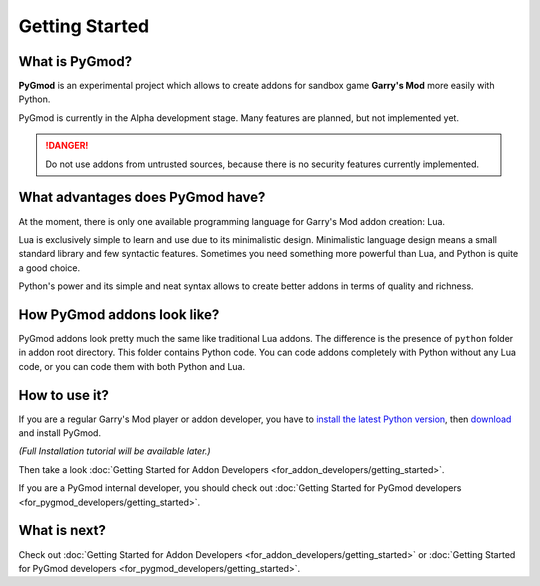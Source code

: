 Getting Started
===============

What is PyGmod?
---------------

**PyGmod** is an experimental project which allows to create addons for sandbox game **Garry's Mod** more easily with
Python.

PyGmod is currently in the Alpha development stage. Many features are planned, but not implemented yet.

.. danger::
    Do not use addons from untrusted sources, because there is no security features currently implemented.

What advantages does PyGmod have?
---------------------------------

At the moment, there is only one available programming language for Garry's Mod addon creation: Lua.

Lua is exclusively simple to learn and use due to its minimalistic design. Minimalistic language design means a small
standard library and few syntactic features. Sometimes you need something more powerful than Lua, and Python
is quite a good choice.

Python's power and its simple and neat syntax allows to create better addons in terms of quality and richness.

How PyGmod addons look like?
----------------------------

PyGmod addons look pretty much the same like traditional Lua addons. The difference is the presence of ``python`` folder
in addon root directory. This folder contains Python code. You can code addons completely with Python without any Lua
code, or you can code them with both Python and Lua.

How to use it?
--------------

If you are a regular Garry's Mod player or addon developer, you have to
`install the latest Python version <https://www.python.org/downloads/>`_, then
`download <https://github.com/javabird25/PyGmod/releases>`_ and install PyGmod.

*(Full Installation tutorial will be available later.)*

Then take a look :doc:`Getting Started for Addon Developers <for_addon_developers/getting_started>`.

If you are a PyGmod internal developer, you should check out
:doc:`Getting Started for PyGmod developers <for_pygmod_developers/getting_started>`.

What is next?
-------------

Check out :doc:`Getting Started for Addon Developers <for_addon_developers/getting_started>` or
:doc:`Getting Started for PyGmod developers <for_pygmod_developers/getting_started>`.
